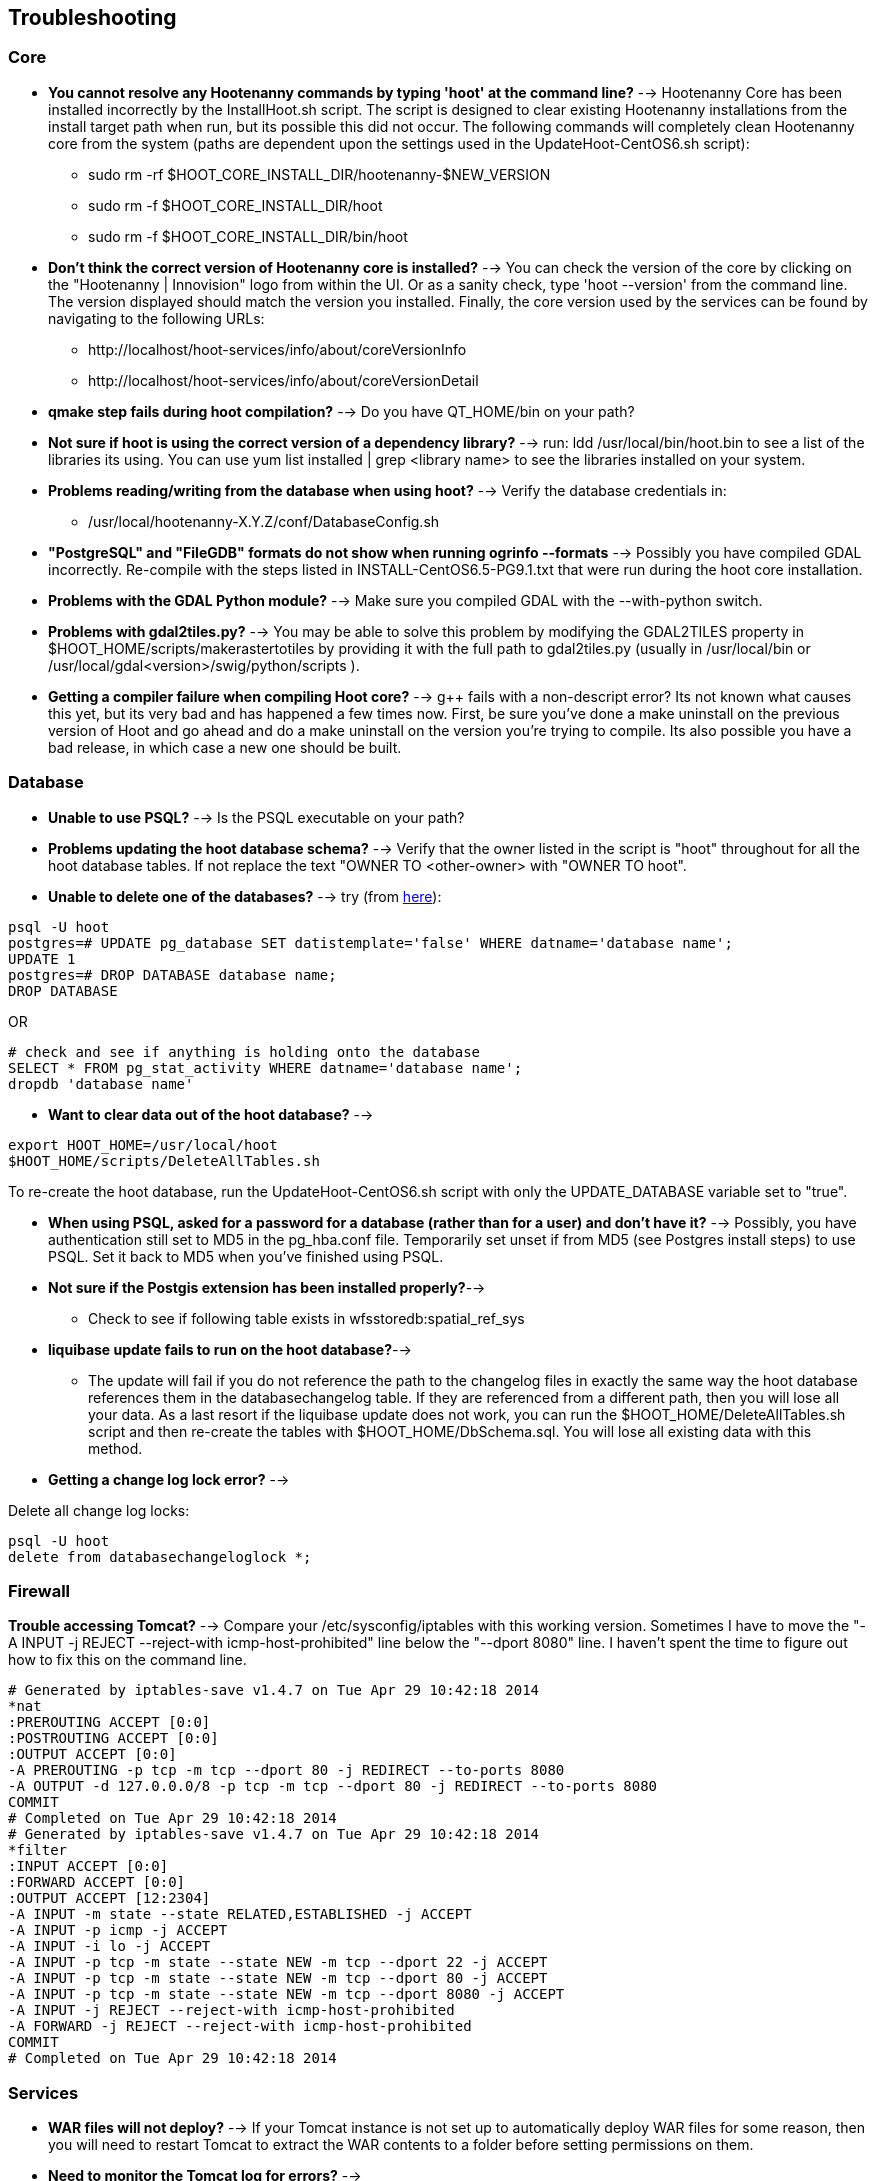 
[[HootInstallTroubleshooting]]
== Troubleshooting
=== Core

* *You cannot resolve any Hootenanny commands by typing 'hoot' at the command line?* --> Hootenanny Core has been installed incorrectly by the InstallHoot.sh script.  The script is designed to clear existing
Hootenanny installations from the install target path when run, but its possible this did not occur.  The following commands will completely clean Hootenanny core from the system (paths are dependent upon the
settings used in the UpdateHoot-CentOS6.sh script):
 ** sudo rm -rf $HOOT_CORE_INSTALL_DIR/hootenanny-$NEW_VERSION
 ** sudo rm -f $HOOT_CORE_INSTALL_DIR/hoot 
 ** sudo rm -f $HOOT_CORE_INSTALL_DIR/bin/hoot

* *Don't think the correct version of Hootenanny core is installed?* --> You can check the version of the core by clicking on the "Hootenanny | Innovision" logo from within the UI.  Or as a sanity check, type 'hoot --version' from the command line.  The version displayed should match the version you installed.  Finally, the core version used by the services can be found by navigating to the following URLs:
  ** +http://localhost/hoot-services/info/about/coreVersionInfo+
  ** +http://localhost/hoot-services/info/about/coreVersionDetail+

* *qmake step fails during hoot compilation?* --> Do you have QT_HOME/bin on your path?

* *Not sure if hoot is using the correct version of a dependency library?* --> run: +ldd /usr/local/bin/hoot.bin+ to see a list of the libraries its using. You can use +yum list installed | grep <library name>+ to see the libraries installed on your system.

* *Problems reading/writing from the database when using hoot?* --> Verify the database credentials in:
	**  +/usr/local/hootenanny-X.Y.Z/conf/DatabaseConfig.sh+ 

* *"PostgreSQL" and "FileGDB" formats do not show when running ogrinfo --formats* --> Possibly you have compiled GDAL incorrectly. Re-compile with the steps listed in INSTALL-CentOS6.5-PG9.1.txt that were run during the hoot core installation.

* *Problems with the GDAL Python module?* --> Make sure you compiled GDAL with the +--with-python+ switch.

* *Problems with gdal2tiles.py?* --> You may be able to solve this problem by modifying the GDAL2TILES property in +$HOOT_HOME/scripts/makerastertotiles+ by providing it with the full path to gdal2tiles.py (usually in +/usr/local/bin+ or +/usr/local/gdal<version>/swig/python/scripts+ ).

* *Getting a compiler failure when compiling Hoot core?* --> g++ fails with a non-descript error? Its not known what causes this yet, but its very bad and has happened a few times now. First, be sure you've done a make uninstall on the previous version of Hoot and go ahead and do a make uninstall on the version you're trying to compile. Its also possible you have a bad release, in which case a new one should be built.

=== Database

* *Unable to use PSQL?* --> Is the PSQL executable on your path?

* *Problems updating the hoot database schema?* --> Verify that the owner listed in the script is "hoot" throughout for all the hoot database tables. If not replace the text "OWNER TO <other-owner> with "OWNER TO hoot".

* *Unable to delete one of the databases?* --> try (from link:$$http://stackoverflow.com/questions/11388786/how-does-one-drop-a-template-database-from-postgresql$$[here]):

-------------------------------------- 
psql -U hoot
postgres=# UPDATE pg_database SET datistemplate='false' WHERE datname='database name';
UPDATE 1
postgres=# DROP DATABASE database name;
DROP DATABASE
-------------------------------------- 

OR

-------------------------------------- 
# check and see if anything is holding onto the database
SELECT * FROM pg_stat_activity WHERE datname='database name';
dropdb 'database name'
-------------------------------------- 

* *Want to clear data out of the hoot database?* -->

-------------------------------------- 
export HOOT_HOME=/usr/local/hoot
$HOOT_HOME/scripts/DeleteAllTables.sh
-------------------------------------- 

To re-create the hoot database, run the UpdateHoot-CentOS6.sh script with only the +UPDATE_DATABASE+ variable set to "true".

* *When using PSQL, asked for a password for a database (rather than for a user) and don't have it?* --> Possibly, you have authentication still set to MD5 in the pg_hba.conf file. Temporarily set unset if from MD5 (see Postgres install steps) to use PSQL. Set it back to MD5 when you've finished using PSQL.

* *Not sure if the Postgis extension has been installed properly?*-->
	** Check to see if following table exists in +wfsstoredb:spatial_ref_sys+

* *liquibase update fails to run on the hoot database?*-->
	** The update will fail if you do not reference the path to the changelog files in exactly the same way the hoot database references them in the databasechangelog table. If they are referenced from a different path, then you will lose all your data. As a last resort if the liquibase update does not work, you can run the $HOOT_HOME/DeleteAllTables.sh script and then re-create the tables with $HOOT_HOME/DbSchema.sql. You will lose all existing data with this method.

* *Getting a change log lock error?* -->

Delete all change log locks:
--------------------------------------
psql -U hoot
delete from databasechangeloglock *;
--------------------------------------

=== Firewall

*Trouble accessing Tomcat?* --> Compare your +/etc/sysconfig/iptables+ with this working version. Sometimes I have to move the "-A INPUT -j REJECT --reject-with icmp-host-prohibited" line below the "--dport 8080" line. I haven't spent the time to figure out how to fix this on the command line.

-------------------------------------- 
# Generated by iptables-save v1.4.7 on Tue Apr 29 10:42:18 2014
*nat
:PREROUTING ACCEPT [0:0]
:POSTROUTING ACCEPT [0:0]
:OUTPUT ACCEPT [0:0]
-A PREROUTING -p tcp -m tcp --dport 80 -j REDIRECT --to-ports 8080
-A OUTPUT -d 127.0.0.0/8 -p tcp -m tcp --dport 80 -j REDIRECT --to-ports 8080
COMMIT
# Completed on Tue Apr 29 10:42:18 2014
# Generated by iptables-save v1.4.7 on Tue Apr 29 10:42:18 2014
*filter
:INPUT ACCEPT [0:0]
:FORWARD ACCEPT [0:0]
:OUTPUT ACCEPT [12:2304]
-A INPUT -m state --state RELATED,ESTABLISHED -j ACCEPT
-A INPUT -p icmp -j ACCEPT
-A INPUT -i lo -j ACCEPT
-A INPUT -p tcp -m state --state NEW -m tcp --dport 22 -j ACCEPT
-A INPUT -p tcp -m state --state NEW -m tcp --dport 80 -j ACCEPT
-A INPUT -p tcp -m state --state NEW -m tcp --dport 8080 -j ACCEPT
-A INPUT -j REJECT --reject-with icmp-host-prohibited
-A FORWARD -j REJECT --reject-with icmp-host-prohibited
COMMIT
# Completed on Tue Apr 29 10:42:18 2014
-------------------------------------- 

=== Services

* *WAR files will not deploy?* --> If your Tomcat instance is not set up to automatically deploy WAR files for some reason, then you will need to restart Tomcat to extract the WAR contents to a folder before setting permissions on them.
* *Need to monitor the Tomcat log for errors?* -->
-------------------------------------- 
tail -f /var/log/tomcat6/catalina.out | grep -i -e ERROR -e SEVERE
-------------------------------------- 

* *Not sure the correct version of Hootenanny services are deployed?* --> You can check the version of the core by clicking on the "Hootenanny | Innovision| logo from within the UI.  Or as a sanity check, verify the services version by navigating to the following URLs:
  ** +http://localhost/hoot-services/info/about/servicesVersionInfo+
  ** +http://localhost/hoot-services/info/about/servicesVersionDetail+

* *Can't hit the service URL's above?* --> The install script should handle this installation correctly, but perhaps the Hootenanny web application was installed to the incorrect location.  It should exist at: /var/lib/tomcat6/webapps/hoot-services .  Although UpdateHoot-CentOS6.sh will clean out any previously existing Hootenanny web applications, as a manual alternative, the following commands will clean out any previously existing
installations:
  ** sudo rm -f /var/lib/tomcat6/webapps/hoot*-services*.war
  ** sudo rm -rf /var/lib/tomcat6/webapps/hoot*-services*

* *Do you want to see more granular services log output or redirect it to a file?* --> Edit +/var/lib/tomcat6/webapps/hoot-services/WEB-INF/class/log4j.xml+ . See the log4j documentation for details on how to edit the file. Restart Tomcat after any changes made to the file.

* *Problems reading/writing from the database when using hoot?* --> Verify the database credentials in:
	**  +$HOOT_HOME/conf/DatabaseConfig.sh+ 
	**  +/var/lib/tomcat6/webapps/hoot-services/WEB-INF/classes/db/spring-database.xml+ 
	**  +/var/lib/tomcat6/webapps/hoot-services/WEB-INF/classes/conf/hoot-services.conf+ 
	**  +/var/lib/tomcat6/webapps/hoot-services/WEB-INF/workspace/jdbc/WFS_Connection.xml+ 
	** Also, verify +/var/lib/tomcat6/webapps/hoot-services/WEB-INF/classes/db/spring-database.xml+ 
		. maxActive=90
		. maxIdle=30
	** Also, verify +/var/lib/tomcat6/webapps/hoot-services/WEB-INF/workspace+ has read and write permission so it can create WFS store config xml files.

* *Having problems with the WFS?* -->
	** Verify wfsstoredb has been properly set up (see database troubleshooting section).
	** Check +/var/lib/tomcat6/webapps/hoot-services/WEB-INF/workspace/jdbc/WFS_Connection.xml+ 
	** Verify +/var/lib/tomcat6/webapps/hoot-services/WEB-INF/workspace+ has had its permissions set correctly.

* *Seeing this WFS error?* -->

-------------------------------------- 
2014-09-11 10:26:27 ERROR AbstractResourceManager:268 - Could not create resource web services: Error initializing WFS/FeatureStores: Cannot add feature store 'ex_601e0eb1bb994c3c949ddbed78424c6b': no such feature store has been configured.
2014-09-11 10:26:27 ERROR AbstractResourceManager:270 - Cause was: Cannot add feature store 'ex_601e0eb1bb994c3c949ddbed78424c6b': no such feature store has been configured.
-------------------------------------- 

You're seeing expired WFS links. To remove them:

-------------------------------------- 
cd /var/lib/tomcat6/webapps/hoot-services/WEB-INF/workspace
sudo rm -f datasources/feature/ex_*.xml 
sudo rm -f datasources/feature/*.properties
sudo rm -f services/ex_*.xml
-------------------------------------- 

* *Seeing this error: "--ogr2osm Unable to open /path/to/file.shp"* --> Possibly you do not have the Postgres extension installed for GDAL. See related troubleshooting tip in the "Core" section.

[[HootUITroubleshoot]]
=== UI

* *Not sure the correct version of the user interface is installed?* --> You can check the version of the user interface by clicking on the "Hootenanny | Innovision| logo from within the UI.

* *Trouble seeing your base map?* -->
	** In +/var/lib/tomcat6/webapps/hootenanny-id/data/imagery.json+ , verify that the base map URLs for all your layers are correct.
	** You may also need to tweak the "source.url" variable in +/var/lib/tomcat6/webapps/hootenanny-id/js/id/renderer/background_source.js+ depending on how the base maps are to be parsed. Make sure the url produced by iD.BackgroundSource. <your layer> function is correct by cut and pasting the url on browser and see if that returns image.
	** If changes are made to the imagery.json file, always then clear the browser history, close the browser, and open a new browser pointed to the Hootenanny UI application.
